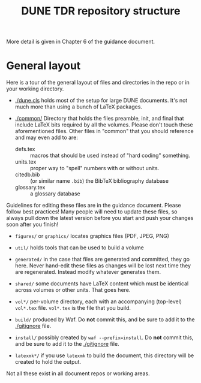#+title: DUNE TDR repository structure

More detail is given in Chapter 6 of the guidance document.

* General layout

Here is a tour of the general layout of files and directories in
the repo or in your working directory.

- [[./dune.cls]] holds most of the setup for large DUNE documents.  It's
  not much more than using a bunch of LaTeX packages.

- [[./common/]] Directory that holds the files preamble, init, and final that include LaTeX bits required by all the volumes. Please don't touch these aforementioned files. Other files in "common" that you should reference and may even add to are:
  - defs.tex :: macros that should be used instead of "hard coding" something.
  - units.tex :: proper way to "spell" numbers with or without units.
  - citedb.bib :: (or similar name ~.bib~) the BibTeX bibliography database
  - glossary.tex :: a glossary database 
  
Guidelines for editing these files are in the guidance document. Please follow best practices! Many people will need to update these files, so always pull down the latest version before you start and push your changes soon after you finish!

- ~figures/~ or ~graphics/~ locates graphics files (PDF, JPEG, PNG)

- ~util/~ holds tools that can be used to build a volume

- ~generated/~ in the case that files are generated and committed,
  they go here.  Never hand-edit these files as changes will be lost
  next time they are regenerated.  Instead modify whatever generates
  them.

- ~shared/~ some documents have LaTeX content which must be identical across
  volumes or other units.  That goes here.

- ~vol*/~ per-volume directory, each with an accompanying (top-level)
  ~vol*.tex~ file.  ~vol*.tex~ is the file that you build.

- ~build/~ produced by Waf.  Do *not* commit this, and be sure to add it to
  the [[./gitignore]] file.

- ~install/~ possibly created by ~waf --prefix=install~.  Do *not*
  commit this, and be sure to add it to the [[./gitignore]] file.

- ~latexmk*/~ if you use ~latexmk~ to build the document, this directory will be created to hold the output. 

Not all these exist in all document repos or working areas.




